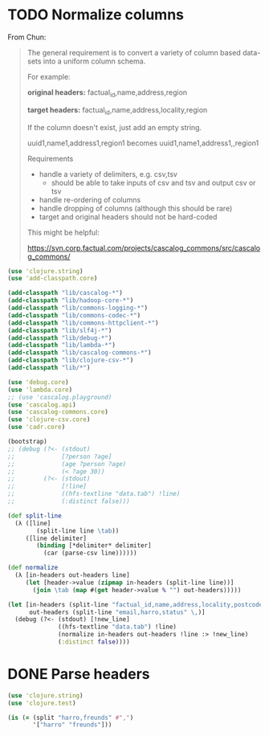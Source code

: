 * TODO Normalize columns
  From Chun:

  #+BEGIN_QUOTE
  The general requirement is to convert a variety of column based
  data-sets into a uniform column schema.

  For example:

  *original headers:*
  factual_id,name,address,region

  *target headers:*
  factual_id,name,address,locality,region

  If the column doesn't exist, just add an empty string.

  uuid1,name1,address1,region1
  becomes
  uuid1,name1,address1,,region1

  Requirements
  - handle a variety of delimiters, e.g. csv,tsv
    - should be able to take inputs of csv and tsv and output csv or tsv
  - handle re-ordering of columns
  - handle dropping of columns (although this should be rare)
  - target and original headers should not be hard-coded
    
  This might be helpful:

  https://svn.corp.factual.com/projects/cascalog_commons/src/cascalog_commons/
  #+END_QUOTE

  #+BEGIN_SRC clojure :tangle cascalog.clj :shebang #!/usr/bin/env clj
    (use 'clojure.string)
    (use 'add-classpath.core)
    
    (add-classpath "lib/cascalog-*")
    (add-classpath "lib/hadoop-core-*")
    (add-classpath "lib/commons-logging-*")
    (add-classpath "lib/commons-codec-*")
    (add-classpath "lib/commons-httpclient-*")
    (add-classpath "lib/slf4j-*")
    (add-classpath "lib/debug-*")
    (add-classpath "lib/lambda-*")
    (add-classpath "lib/cascalog-commons-*")
    (add-classpath "lib/clojure-csv-*")
    (add-classpath "lib/*")
    
    (use 'debug.core)
    (use 'lambda.core)
    ;; (use 'cascalog.playground)
    (use 'cascalog.api)
    (use 'cascalog-commons.core)
    (use 'clojure-csv.core)
    (use 'cadr.core)
    
    (bootstrap)
    ;; (debug (?<- (stdout)
    ;;             [?person ?age]
    ;;             (age ?person ?age)
    ;;             (< ?age 30))
    ;;        (?<- (stdout) 
    ;;             [!line]
    ;;             ((hfs-textline "data.tab") !line)
    ;;             (:distinct false)))
    
    (def split-line
      (λ ([line]
            (split-line line \tab))
         ([line delimiter]
            (binding [*delimiter* delimiter]
              (car (parse-csv line))))))
    
    (def normalize
      (λ [in-headers out-headers line]
         (let [header->value (zipmap in-headers (split-line line))]
           (join \tab (map #(get header->value % "") out-headers)))))
    
    (let [in-headers (split-line "factual_id,name,address,locality,postcode,country,tel,fax,website,latitude,longitude,category,status,email" \,)
          out-headers (split-line "email,harro,status" \,)]
      (debug (?<- (stdout) [!new_line]
                  ((hfs-textline "data.tab") !line)
                  (normalize in-headers out-headers !line :> !new_line)
                  (:distinct false))))
    
  #+END_SRC
* DONE Parse headers
  CLOSED: [2011-12-05 Mon 11:48]
  #+BEGIN_SRC clojure :tangle split.clj :shebang #!/usr/bin/env clj
    (use 'clojure.string)
    (use 'clojure.test)
    
    (is (= (split "harro,freunds" #",")
           '["harro" "freunds"]))
  #+END_SRC
